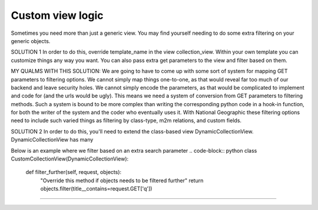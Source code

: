 ==================
Custom view logic
==================

Sometimes you need more than just a generic view.  You may find yourself needing to do some extra filtering on your generic objects.

SOLUTION 1
In order to do this, override template_name in the view collection_view.  Within your own template you can customize things any way you want.
You can also pass extra get parameters to the view and filter based on them.

MY QUALMS WITH THIS SOLUTION:
We are going to have to come up with some sort of system for mapping GET parameters to filtering options.
We cannot simply map things one-to-one, as that would reveal far too much of our backend and leave security holes.
We cannot simply encode the parameters, as that would be complicated to implement and code for (and the urls would be ugly).
This means we need a system of conversion from GET parameters to filtering methods.
Such a system is bound to be more complex than writing the corresponding python code in a hook-in function, for both the writer of the system and the coder who eventually uses it.
With National Geographic these filtering options need to include such varied things as filtering by class-type, m2m relations, and custom fields.

SOLUTION 2
In order to do this, you'll need to extend the class-based view DynamicCollectionView.  DynamicCollectionView has many 

Below is an example where we filter based on an extra search parameter
.. code-block:: python
class CustomCollectionView(DynamicCollectionView):
        
    def filter_further(self, request, objects):
        "Override this method if objects needs to be filtered further"
        return objects.filter(title__contains=request.GET['q'])
*********************************